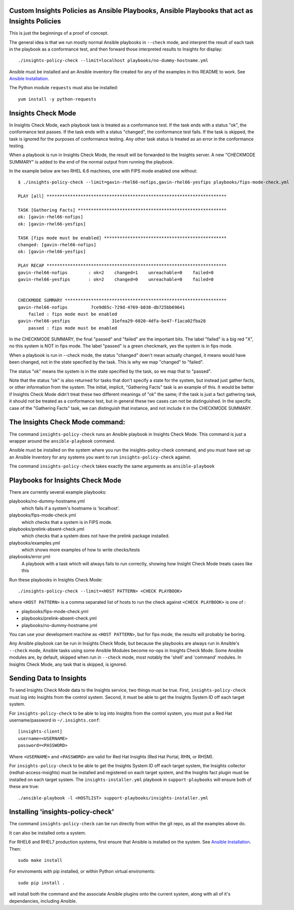Custom Insights Policies as Ansible Playbooks, Ansible Playbooks that act as Insights Policies
---------------

This is just the beginnings of a proof of concept.

The general idea is that we run mostly normal Ansible playbooks in ``--check`` mode, and
interpret the result of each task in the playbook as a conformance test, and then forward
those interpreted results to Insights for display::

   ./insights-policy-check --limit=localhost playbooks/no-dummy-hostname.yml

Ansible must be installed and an Ansible inventory file created for any of the examples
in this README to work.  See `Ansible Installation
<http://docs.ansible.com/ansible/latest/intro_installation.html>`_.

The Python module ``requests`` must also be installed::

  yum install -y python-requests


Insights Check Mode
---------

In Insights Check Mode, each playbook task is treated as a conformance test.  If the task
ends with a status "ok", the conformance test passes.  If the task ends with a status "changed",
the conformance test fails.  If the task is skipped, the task is ignored for the purposes of
conformance testing.  Any other task status is treated as an error in the conformance testing.

When a playbook is run in Insights Check Mode, the result will be forwarded to the Insights
server.  A new "CHECKMODE SUMMARY" is added to the end of the normal output from running
the playbook.

In the example below are two RHEL 6.6 machines, one with FIPS mode enabled one without::

    $ ./insights-policy-check --limit=gavin-rhel66-nofips,gavin-rhel66-yesfips playbooks/fips-mode-check.yml 

    PLAY [all] *********************************************************************

    TASK [Gathering Facts] *********************************************************
    ok: [gavin-rhel66-nofips]
    ok: [gavin-rhel66-yesfips]

    TASK [fips mode must be enabled] ***********************************************
    changed: [gavin-rhel66-nofips]
    ok: [gavin-rhel66-yesfips]

    PLAY RECAP *********************************************************************
    gavin-rhel66-nofips        : ok=2    changed=1    unreachable=0    failed=0   
    gavin-rhel66-yesfips       : ok=2    changed=0    unreachable=0    failed=0   


    CHECKMODE SUMMARY **************************************************************
    gavin-rhel66-nofips		7ce9d65c-729d-4769-b038-db725bb69641
        failed : fips mode must be enabled
    gavin-rhel66-yesfips		31efea29-6020-4dfa-be47-f1aca02fba28
        passed : fips mode must be enabled

In the CHECKMODE SUMMARY, the final "passed" and "failed" are the important bits.  The label
"failed" is a big red "X", no this system is NOT in fips mode.  The label "passed" is a green
checkmark, yes the system is in fips mode.

When a playbook is run in --check mode, the status "changed" doen't mean actually changed, it
means would have been changed, not in the state specified by the task.  This is why we map
"changed" to "failed".

The status "ok" means the system is in the state specified by the task, so we map that to "passed".

Note that the status "ok" is also returned for tasks that don't specify a state for the system,
but instead just gather facts, or other information from the system.  The initial, implicit,
"Gathering Facts" task is an example of this.  It would be better if Insights Check Mode didn't
treat these two different meanings of "ok" the same; if the task is just a fact gathering task,
it should not be treated as a conformance test, but in general these two cases can not be
distinguished.  In the specific case of the "Gathering Facts" task, we can distinguish that
instance, and not include it in the CHECKMODE SUMMARY.


The Insights Check Mode command:
----------

The command ``insights-policy-check`` runs an Ansible playbook in Insights Check Mode.  This
command is just a wrapper around the ``ansible-playbook`` command.

Ansible must be installed on the system where you run the insights-policy-check command, and
you must have set up an Ansible Inventory for any systems you want to run ``insights-policy-check``
against.

The command ``insights-policy-check`` takes exactly the same arguments as ``ansible-playbook``

Playbooks for Insights Check Mode
------

There are currently several example playbooks:

playbooks/no-dummy-hostname.yml
  which fails if a system's hostname is 'localhost'.

playbooks/fips-mode-check.yml
  which checks that a system is in FIPS mode.
   
playbooks/prelink-absent-check.yml
  which checks that a system does not have the prelink package installed.

playbooks/examples.yml
  which shows more examples of how to write checks/tests

playbooks/error.yml
  A playbook with a task which will always fails to run correctly,
  showing how Insight Check Mode treats cases like this


Run these playbooks in Insights Check Mode::

    ./insights-policy-check --limit=<HOST PATTERN> <CHECK PLAYBOOK>

where ``<HOST PATTERN>`` is a comma separated list of hosts to run the check against 
``<CHECK PLAYBOOK>`` is one of :

- playbooks/fips-mode-check.yml
- playbooks/prelink-absent-check.yml
- playbooks/no-dummy-hostname.yml

You can use your development machine as ``<HOST PATTERN>``, but for fips mode,
the results will probably be boring.

Any Ansible playbook can be run in Insights Check Mode, but because the playbooks are
always run in Ansible's ``--check`` mode, Ansible tasks using some Ansible Modules become
no-ops in Insights Check Mode.  Some Ansible modules are, by default, skipped when run
in ``--check`` mode, most notably the 'shell' and 'command' modules.  In Insights Check Mode,
any task that is skipped, is ignored.


Sending Data to Insights
------

To send Insights Check Mode data to the Insights service, two things must be true.  First,
``insights-policy-check`` must log into Insights from the control system.  Second, it
must be able to get the Insights System ID off each target system.

For ``insights-policy-check`` to be able to log into Insights from the control system, you
must put a Red Hat username/password in ``~/.insights.conf``::
  [insights-client]
  username=<USERNAME>
  password=<PASSWORD>

Where ``<USERNAME>`` and ``<PASSWORD>`` are valid for Red Hat Insights (Red Hat Portal,
RHN, or RHSM).

For ``insights-policy-check`` to be able to get the Insights System ID off each target system,
the Insights collector (redhat-access-insights) must be installed and registered on each target
system, and the Insights fact plugin must be installed on each target system.  The
``insights-installer.yml`` playbook in ``support-playbooks`` will ensure both of these are true::

  ./ansible-playbook -l <HOSTLIST> support-playbooks/insights-installer.yml


Installing 'insights-policy-check'
------

The command ``insights-policy-check`` can be run directly from within the git repo, as all
the examples above do.

It can also be installed onto a system.

For RHEL6 and RHEL7 production systems, first ensure that Ansible is installed on the system.
See `Ansible Installation <http://docs.ansible.com/ansible/latest/intro_installation.html>`_.
Then::

    sudo make install


For enviroments with pip installed, or within Python virtual enviroments::

    sudo pip install .

will install both the command and the associate Ansible plugins onto the current system, along
with all of it's dependancies, including Ansible.
